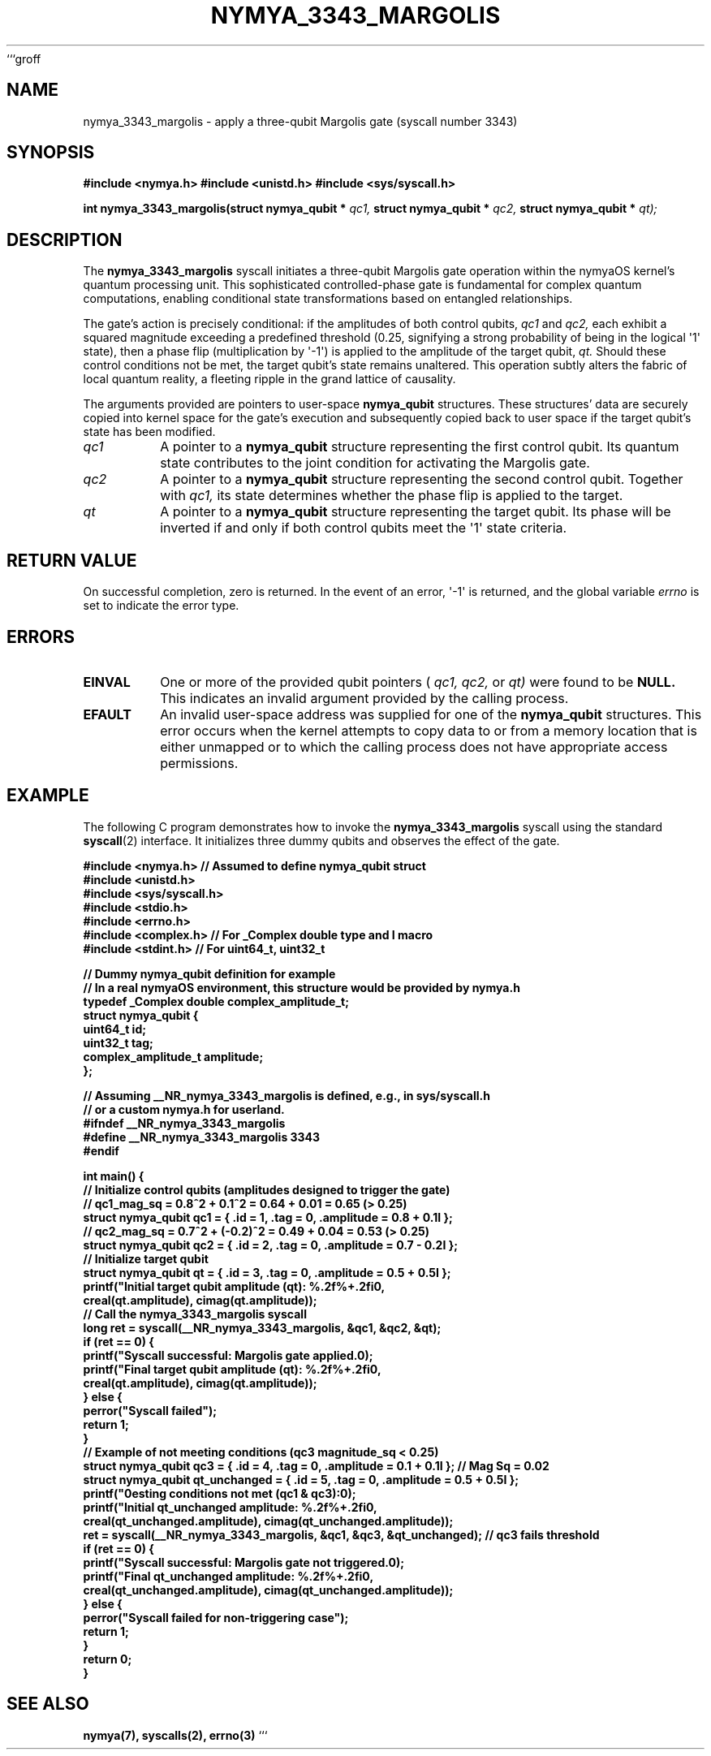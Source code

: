```groff
.\"
.\" nymya_3343_margolis.1 -- Man page for the nymya_3343_margolis syscall
.\"
.\" This man page describes the nymya_3343_margolis syscall in nymyaOS.
.\" It incorporates a subtle philosophical tone as requested.
.\"
.TH NYMYA_3343_MARGOLIS 1 "$(date +%B\ %d,\ %Y)" "nymyaOS Kernel" "User Commands"
.SH NAME
nymya_3343_margolis \- apply a three-qubit Margolis gate (syscall number 3343)
.SH SYNOPSIS
.B #include <nymya.h>
.B #include <unistd.h>
.B #include <sys/syscall.h>
.PP
.B int nymya_3343_margolis(struct nymya_qubit *
.IR qc1,
.B struct nymya_qubit *
.IR qc2,
.B struct nymya_qubit *
.IR qt);
.SH DESCRIPTION
The
.BR nymya_3343_margolis
syscall initiates a three-qubit Margolis gate operation within the nymyaOS kernel's quantum processing unit. This sophisticated controlled-phase gate is fundamental for complex quantum computations, enabling conditional state transformations based on entangled relationships.
.PP
The gate's action is precisely conditional: if the amplitudes of both control qubits,
.IR qc1
and
.IR qc2,
each exhibit a squared magnitude exceeding a predefined threshold (0.25, signifying a strong probability of being in the logical \(aq1\(aq state), then a phase flip (multiplication by \(aq\-1\(aq) is applied to the amplitude of the target qubit,
.IR qt.
Should these control conditions not be met, the target qubit's state remains unaltered. This operation subtly alters the fabric of local quantum reality, a fleeting ripple in the grand lattice of causality.
.PP
The arguments provided are pointers to user-space
.BR nymya_qubit
structures. These structures' data are securely copied into kernel space for the gate's execution and subsequently copied back to user space if the target qubit's state has been modified.
.TP
.IR qc1
A pointer to a
.BR nymya_qubit
structure representing the first control qubit. Its quantum state contributes to the joint condition for activating the Margolis gate.
.TP
.IR qc2
A pointer to a
.BR nymya_qubit
structure representing the second control qubit. Together with
.IR qc1,
its state determines whether the phase flip is applied to the target.
.TP
.IR qt
A pointer to a
.BR nymya_qubit
structure representing the target qubit. Its phase will be inverted if and only if both control qubits meet the \(aq1\(aq state criteria.
.SH RETURN VALUE
On successful completion, zero is returned. In the event of an error, \(aq\-1\(aq is returned, and the global variable
.IR errno
is set to indicate the error type.
.SH ERRORS
.TP
.B EINVAL
One or more of the provided qubit pointers (
.IR qc1,
.IR qc2,
or
.IR qt)
were found to be
.B NULL.
This indicates an invalid argument provided by the calling process.
.TP
.B EFAULT
An invalid user-space address was supplied for one of the
.BR nymya_qubit
structures. This error occurs when the kernel attempts to copy data to or from a memory location that is either unmapped or to which the calling process does not have appropriate access permissions.
.SH EXAMPLE
The following C program demonstrates how to invoke the
.BR nymya_3343_margolis
syscall using the standard
.BR syscall (2)
interface. It initializes three dummy qubits and observes the effect of the gate.
.PP
.nf
.B #include <nymya.h> // Assumed to define nymya_qubit struct
.B #include <unistd.h>
.B #include <sys/syscall.h>
.B #include <stdio.h>
.B #include <errno.h>
.B #include <complex.h> // For _Complex double type and I macro
.B #include <stdint.h>  // For uint64_t, uint32_t
.PP
.B // Dummy nymya_qubit definition for example
.B // In a real nymyaOS environment, this structure would be provided by nymya.h
.B typedef _Complex double complex_amplitude_t;
.B struct nymya_qubit {
.B     uint64_t id;
.B     uint32_t tag;
.B     complex_amplitude_t amplitude;
.B };
.PP
.B // Assuming __NR_nymya_3343_margolis is defined, e.g., in sys/syscall.h
.B // or a custom nymya.h for userland.
.B #ifndef __NR_nymya_3343_margolis
.B #define __NR_nymya_3343_margolis 3343
.B #endif
.PP
.B int main() {
.B     // Initialize control qubits (amplitudes designed to trigger the gate)
.B     // qc1_mag_sq = 0.8^2 + 0.1^2 = 0.64 + 0.01 = 0.65 (> 0.25)
.B     struct nymya_qubit qc1 = { .id = 1, .tag = 0, .amplitude = 0.8 + 0.1I };
.B     // qc2_mag_sq = 0.7^2 + (-0.2)^2 = 0.49 + 0.04 = 0.53 (> 0.25)
.B     struct nymya_qubit qc2 = { .id = 2, .tag = 0, .amplitude = 0.7 - 0.2I };
.B
.B     // Initialize target qubit
.B     struct nymya_qubit qt  = { .id = 3, .tag = 0, .amplitude = 0.5 + 0.5I };
.B
.B     printf("Initial target qubit amplitude (qt): %.2f%+.2fi\\n",
.B            creal(qt.amplitude), cimag(qt.amplitude));
.B
.B     // Call the nymya_3343_margolis syscall
.B     long ret = syscall(__NR_nymya_3343_margolis, &qc1, &qc2, &qt);
.B
.B     if (ret == 0) {
.B         printf("Syscall successful: Margolis gate applied.\\n");
.B         printf("Final target qubit amplitude (qt):   %.2f%+.2fi\\n",
.B                creal(qt.amplitude), cimag(qt.amplitude));
.B     } else {
.B         perror("Syscall failed");
.B         return 1;
.B     }
.B
.B     // Example of not meeting conditions (qc3 magnitude_sq < 0.25)
.B     struct nymya_qubit qc3 = { .id = 4, .tag = 0, .amplitude = 0.1 + 0.1I }; // Mag Sq = 0.02
.B     struct nymya_qubit qt_unchanged = { .id = 5, .tag = 0, .amplitude = 0.5 + 0.5I };
.B
.B     printf("\\nTesting conditions not met (qc1 & qc3):\\n");
.B     printf("Initial qt_unchanged amplitude: %.2f%+.2fi\\n",
.B            creal(qt_unchanged.amplitude), cimag(qt_unchanged.amplitude));
.B
.B     ret = syscall(__NR_nymya_3343_margolis, &qc1, &qc3, &qt_unchanged); // qc3 fails threshold
.B
.B     if (ret == 0) {
.B         printf("Syscall successful: Margolis gate not triggered.\\n");
.B         printf("Final qt_unchanged amplitude:   %.2f%+.2fi\\n",
.B                creal(qt_unchanged.amplitude), cimag(qt_unchanged.amplitude));
.B     } else {
.B         perror("Syscall failed for non-triggering case");
.B         return 1;
.B     }
.B
.B     return 0;
.B }
.fi
.SH SEE ALSO
.BR nymya(7),
.BR syscalls(2),
.BR errno(3)
```